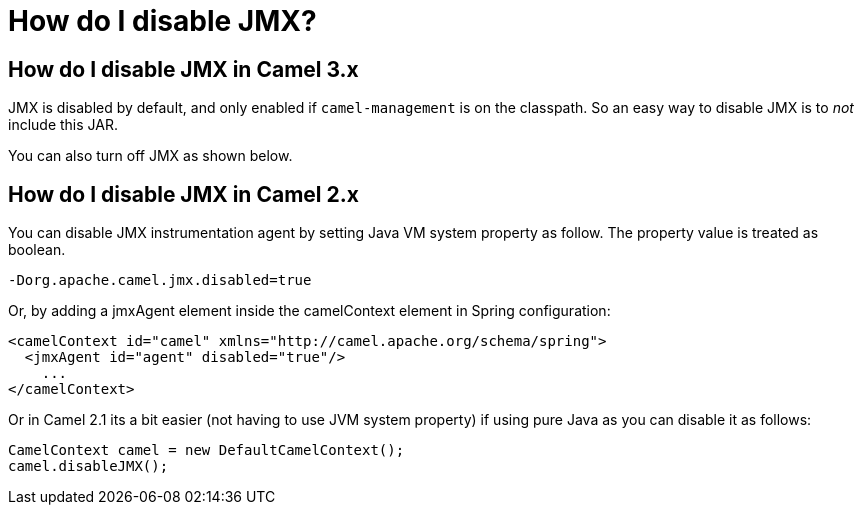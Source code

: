 [[HowdoIdisableJMX-HowdoIdisableJMX]]
= How do I disable JMX?

== How do I disable JMX in Camel 3.x

JMX is disabled by default, and only enabled if `camel-management`
is on the classpath. So an easy way to disable JMX is to _not_ include this JAR.

You can also turn off JMX as shown below.

== How do I disable JMX in Camel 2.x

You can disable JMX instrumentation agent by setting Java VM system
property as follow. The property value is treated as boolean.

[source,java]
----
-Dorg.apache.camel.jmx.disabled=true
----

Or, by adding a jmxAgent element inside the camelContext element in
Spring configuration:

[source,xml]
----
<camelContext id="camel" xmlns="http://camel.apache.org/schema/spring">
  <jmxAgent id="agent" disabled="true"/>
    ...
</camelContext>
----

Or in Camel 2.1 its a bit easier (not having to use JVM system property)
if using pure Java as you can disable it as follows:

[source,java]
----
CamelContext camel = new DefaultCamelContext();
camel.disableJMX();
----
